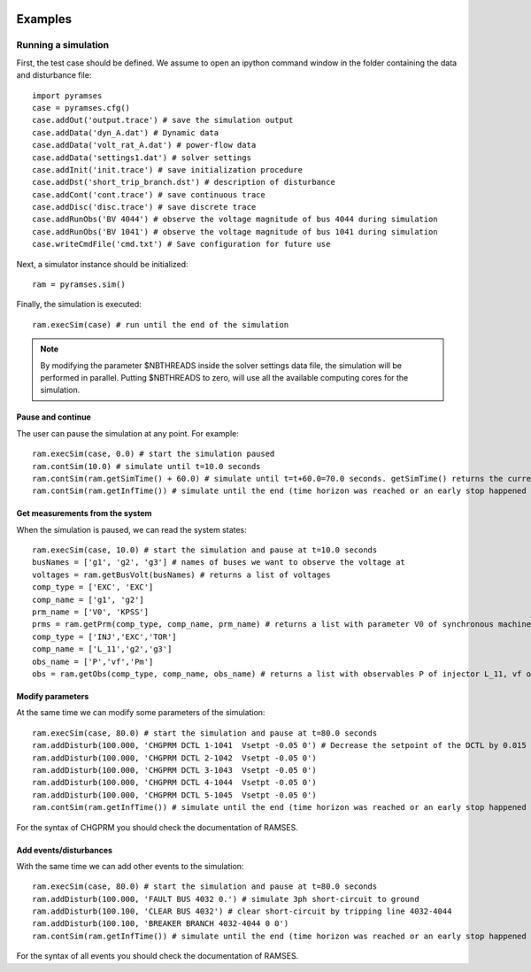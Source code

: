  .. _examples:

********
Examples
********

.. _examples_simple_simul:

Running a simulation
====================

First, the test case should be defined. We assume to open an ipython command window in the folder containing
the data and disturbance file::

   import pyramses
   case = pyramses.cfg()
   case.addOut('output.trace') # save the simulation output
   case.addData('dyn_A.dat') # Dynamic data
   case.addData('volt_rat_A.dat') # power-flow data
   case.addData('settings1.dat') # solver settings
   case.addInit('init.trace') # save initialization procedure
   case.addDst('short_trip_branch.dst') # description of disturbance
   case.addCont('cont.trace') # save continuous trace
   case.addDisc('disc.trace') # save discrete trace
   case.addRunObs('BV 4044') # observe the voltage magnitude of bus 4044 during simulation
   case.addRunObs('BV 1041') # observe the voltage magnitude of bus 1041 during simulation
   case.writeCmdFile('cmd.txt') # Save configuration for future use
   
Next, a simulator instance should be initialized::

   ram = pyramses.sim()
   
Finally, the simulation is executed::

   ram.execSim(case) # run until the end of the simulation
   
.. note::
   
   By modifying the parameter $NBTHREADS inside the solver settings data file, the simulation will be performed
   in parallel. Putting $NBTHREADS to zero, will use all the available computing cores for the simulation.
   
Pause and continue
------------------

The user can pause the simulation at any point. For example::

   ram.execSim(case, 0.0) # start the simulation paused
   ram.contSim(10.0) # simulate until t=10.0 seconds
   ram.contSim(ram.getSimTime() + 60.0) # simulate until t=t+60.0=70.0 seconds. getSimTime() returns the current simulation time
   ram.contSim(ram.getInfTime()) # simulate until the end (time horizon was reached or an early stop happened due to system violations or collapse)
   
   
Get measurements from the system
--------------------------------

When the simulation is paused, we can read the system states::

   ram.execSim(case, 10.0) # start the simulation and pause at t=10.0 seconds
   busNames = ['g1', 'g2', 'g3'] # names of buses we want to observe the voltage at
   voltages = ram.getBusVolt(busNames) # returns a list of voltages
   comp_type = ['EXC', 'EXC']
   comp_name = ['g1', 'g2']
   prm_name = ['V0', 'KPSS']
   prms = ram.getPrm(comp_type, comp_name, prm_name) # returns a list with parameter V0 of synchronous machine g1 and parameter KPSS of synchronous machine g2
   comp_type = ['INJ','EXC','TOR']
   comp_name = ['L_11','g2','g3']
   obs_name = ['P','vf','Pm']
   obs = ram.getObs(comp_type, comp_name, obs_name) # returns a list with observables P of injector L_11, vf of the exciter model of machine g2, and Pm of the torque model of machine g3


Modify parameters
-----------------

At the same time we can modify some parameters of the simulation::

   ram.execSim(case, 80.0) # start the simulation and pause at t=80.0 seconds
   ram.addDisturb(100.000, 'CHGPRM DCTL 1-1041  Vsetpt -0.05 0') # Decrease the setpoint of the DCTL by 0.015 pu, at t=100 s
   ram.addDisturb(100.000, 'CHGPRM DCTL 2-1042  Vsetpt -0.05 0')
   ram.addDisturb(100.000, 'CHGPRM DCTL 3-1043  Vsetpt -0.05 0')
   ram.addDisturb(100.000, 'CHGPRM DCTL 4-1044  Vsetpt -0.05 0')
   ram.addDisturb(100.000, 'CHGPRM DCTL 5-1045  Vsetpt -0.05 0')
   ram.contSim(ram.getInfTime()) # simulate until the end (time horizon was reached or an early stop happened due to system violations or collapse)

For the syntax of CHGPRM you should check the documentation of RAMSES.

Add events/disturbances
-----------------------

With the same time we can add other events to the simulation::

   ram.execSim(case, 80.0) # start the simulation and pause at t=80.0 seconds
   ram.addDisturb(100.000, 'FAULT BUS 4032 0.') # simulate 3ph short-circuit to ground
   ram.addDisturb(100.100, 'CLEAR BUS 4032') # clear short-circuit by tripping line 4032-4044
   ram.addDisturb(100.100, 'BREAKER BRANCH 4032-4044 0 0')
   ram.contSim(ram.getInfTime()) # simulate until the end (time horizon was reached or an early stop happened due to system violations or collapse)

For the syntax of all events you should check the documentation of RAMSES.